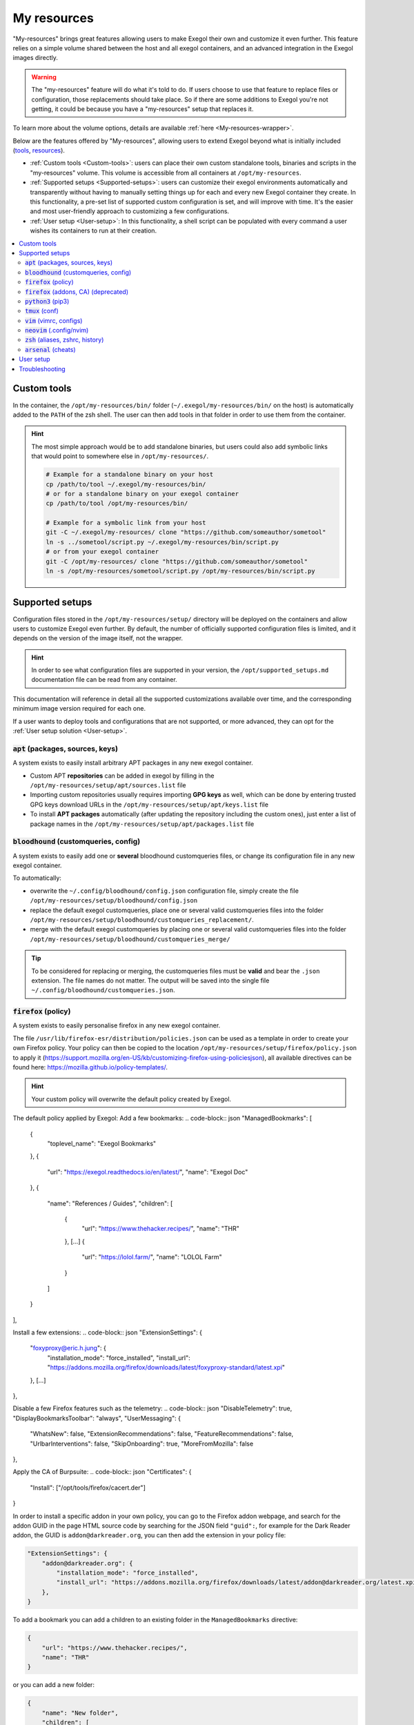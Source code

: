 ============
My resources
============

"My-resources" brings great features allowing users to make Exegol their own and customize it even further. This feature relies on a simple volume shared between the host and all exegol containers, and an advanced integration in the Exegol images directly.

.. warning::
    The "my-resources" feature will do what it's told to do. If users choose to use that feature to replace files or configuration, those replacements should take place. So if there are some additions to Exegol you're not getting, it could be because you have a "my-resources" setup that replaces it.

To learn more about the volume options, details are available :ref:`here <My-resources-wrapper>`.

Below are the features offered by "My-resources", allowing users to extend Exegol beyond what is initially included (`tools <todo>`_, `resources </exegol-resources/resources>`_).

..
    _TODO: add ref to images tools list

* :ref:`Custom tools <Custom-tools>`: users can place their own custom standalone tools, binaries and scripts in the "my-resources" volume. This volume is accessible from all containers at ``/opt/my-resources``.
* :ref:`Supported setups <Supported-setups>`: users can customize their exegol environments automatically and transparently without having to manually setting things up for each and every new Exegol container they create. In this functionality, a pre-set list of supported custom configuration is set, and will improve with time. It's the easier and most user-friendly approach to customizing a few configurations.
* :ref:`User setup <User-setup>`: In this functionality, a shell script can be populated with every command a user wishes its containers to run at their creation.

.. contents::
    :local:

.. _Custom-tools:

Custom tools
------------
.. seealso::
    Available from version ``3.0.0`` of any exegol image.

In the container, the ``/opt/my-resources/bin/`` folder (``~/.exegol/my-resources/bin/`` on the host) is automatically added to the ``PATH`` of the zsh shell. The user can then add tools in that folder in order to use them from the container.

.. hint::

   The most simple approach would be to add standalone binaries, but users could also add symbolic links that would point to somewhere else in ``/opt/my-resources/``.

   .. code-block:: bash

      # Example for a standalone binary on your host
      cp /path/to/tool ~/.exegol/my-resources/bin/
      # or for a standalone binary on your exegol container
      cp /path/to/tool /opt/my-resources/bin/

      # Example for a symbolic link from your host
      git -C ~/.exegol/my-resources/ clone "https://github.com/someauthor/sometool"
      ln -s ../sometool/script.py ~/.exegol/my-resources/bin/script.py
      # or from your exegol container
      git -C /opt/my-resources/ clone "https://github.com/someauthor/sometool"
      ln -s /opt/my-resources/sometool/script.py /opt/my-resources/bin/script.py


.. _Supported-setups:

Supported setups
----------------

Configuration files stored in the ``/opt/my-resources/setup/`` directory will be deployed on the containers and allow users to customize Exegol even further.
By default, the number of officially supported configuration files is limited, and it depends on the version of the image itself, not the wrapper.

.. hint::
    In order to see what configuration files are supported in your version, the ``/opt/supported_setups.md`` documentation file can be read from any container.

This documentation will reference in detail all the supported customizations available over time, and the corresponding minimum image version required for each one.

If a user wants to deploy tools and configurations that are not supported, or more advanced, they can opt for the :ref:`User setup solution <User-setup>`.

.. _custom_apt:

:code:`apt` (packages, sources, keys)
~~~~~~~~~~~~~~~~~~~~~~~~~~~~~~~~~~~~~
.. seealso::
    Available from version ``3.0.0`` of any exegol image.

A system exists to easily install arbitrary APT packages in any new exegol container.

* Custom APT **repositories** can be added in exegol by filling in the ``/opt/my-resources/setup/apt/sources.list`` file
* Importing custom repositories usually requires importing **GPG keys** as well, which can be done by entering trusted GPG keys download URLs in the ``/opt/my-resources/setup/apt/keys.list`` file
* To install **APT packages** automatically (after updating the repository including the custom ones), just enter a list of package names in the ``/opt/my-resources/setup/apt/packages.list`` file

:code:`bloodhound` (customqueries, config)
~~~~~~~~~~~~~~~~~~~~~~~~~~~~~~~~~~~~~~~~~~
.. seealso::
    Available from version ``3.1.0`` of the ``ad`` and ``full`` images.

A system exists to easily add one or **several** bloodhound customqueries files, or change its configuration file in any new exegol container.

To automatically:

* overwrite the ``~/.config/bloodhound/config.json`` configuration file, simply create the file ``/opt/my-resources/setup/bloodhound/config.json``
* replace the default exegol customqueries, place one or several valid customqueries files into the folder ``/opt/my-resources/setup/bloodhound/customqueries_replacement/``.
* merge with the default exegol customqueries by placing one or several valid customqueries files into the folder ``/opt/my-resources/setup/bloodhound/customqueries_merge/``

.. tip::
    To be considered for replacing or merging, the customqueries files must be **valid** and bear the ``.json`` extension. The file names do not matter.
    The output will be saved into the single file ``~/.config/bloodhound/customqueries.json``.

:code:`firefox` (policy)
~~~~~~~~~~~~~~~~~~~~~~~~~~~~
.. seealso::
    Available from version ``3.1.6`` of any exegol image.

A system exists to easily personalise firefox in any new exegol container.

The file ``/usr/lib/firefox-esr/distribution/policies.json`` can be used as a template in order to create your own Firefox policy. Your policy can then be copied to the location ``/opt/my-resources/setup/firefox/policy.json`` to apply it (https://support.mozilla.org/en-US/kb/customizing-firefox-using-policiesjson), all available directives can be found here: https://mozilla.github.io/policy-templates/.

.. hint::
    Your custom policy will overwrite the default policy created by Exegol.

The default policy applied by Exegol:
Add a few bookmarks:
.. code-block:: json
"ManagedBookmarks": [
      {
        "toplevel_name": "Exegol Bookmarks"
      },
      {
        "url": "https://exegol.readthedocs.io/en/latest/",
        "name": "Exegol Doc"
      },
      {
        "name": "References / Guides",
        "children": [
          {
            "url": "https://www.thehacker.recipes/",
            "name": "THR"
          },
          [...]
          {
            "url": "https://lolol.farm/",
            "name": "LOLOL Farm"
          }
        ]
      }
],

Install a few extensions:
.. code-block:: json
"ExtensionSettings": {
      "foxyproxy@eric.h.jung": {
        "installation_mode": "force_installed",
        "install_url": "https://addons.mozilla.org/firefox/downloads/latest/foxyproxy-standard/latest.xpi"
      },
      [...]
},

Disable a few Firefox features such as the telemetry:
.. code-block:: json
"DisableTelemetry": true,
"DisplayBookmarksToolbar": "always",
"UserMessaging": {
      "WhatsNew": false,
      "ExtensionRecommendations": false,
      "FeatureRecommendations": false,
      "UrlbarInterventions": false,
      "SkipOnboarding": true,
      "MoreFromMozilla": false
},

Apply the CA of Burpsuite:
.. code-block:: json
"Certificates": {
    "Install": ["/opt/tools/firefox/cacert.der"]
}

In order to install a specific addon in your own policy, you can go to the Firefox addon webpage, and search for the addon GUID in the page HTML source code by searching for the JSON field ``"guid":``, for example for the Dark Reader addon, the GUID is ``addon@darkreader.org``, you can then add the extension in your policy file:

.. code-block:: json

    "ExtensionSettings": {
        "addon@darkreader.org": {
            "installation_mode": "force_installed",
            "install_url": "https://addons.mozilla.org/firefox/downloads/latest/addon@darkreader.org/latest.xpi"
        },
    }

To add a bookmark you can add a children to an existing folder in the ``ManagedBookmarks`` directive:

.. code-block:: json

    {
        "url": "https://www.thehacker.recipes/",
        "name": "THR"
    }

or you can add a new folder:

.. code-block:: json

    {
        "name": "New folder",
        "children": [
            {
            "url": "https://regex101.com/",
            "name": "Regex101"
            }
        ]
    }

:code:`firefox` (addons, CA) (deprecated)
~~~~~~~~~~~~~~~~~~~~~~~~~~~~~~~~~~~~~~~~~
.. warning::
    This covers the previous method for personalizing Firefox; the current approach utilizes :ref:`policy <\`firefox\` (policy)>`.

.. seealso::
    Available from version ``3.0.2`` to ``3.1.5`` of any exegol image.

A system exists to easily install arbitrary firefox addons in any new exegol container.

The ``/opt/my-resources/setup/firefox/addons.txt`` file allows the user to list addons to install from online sources. It must be filled with their links in Mozilla's shop (for example https://addons.mozilla.org/fr/firefox/addon/foxyproxy-standard/ ).

The ``.xpi`` files in ``/opt/my-resources/setup/firefox/addons/`` folder will be installed as well.

.. seealso::
    Below, available from version ``3.2.0`` of any exegol image.

The ``.der`` files in ``/opt/my-resources/setup/firefox/CA/`` folder will be trusted .


:code:`python3` (pip3)
~~~~~~~~~~~~~~~~~~~~~~
.. seealso::
    Available from version ``3.0.0`` of any exegol image.

A system exists to easily install arbitrary PIP3 packages in any new exegol container.

The ``/opt/my-resources/setup/python3/requirements.txt`` file allows the user to list a set of packages to install with constraints just like a classic **requirements.txt** file.


:code:`tmux` (conf)
~~~~~~~~~~~~~~~~~~~
.. seealso::
    Available from version ``3.0.0`` of any exegol image.

Exegol supports overloading its **tmux** configuration to allow all users to use their personal configuration.

* To automatically overwrite the ``~/.tmux.conf`` configuration file, simply create the file ``/opt/my-resources/setup/tmux/tmux.conf``

.. tip::
    It is possible to install **plugins** with the APT customization system, details :ref:`here <custom_apt>`.


:code:`vim` (vimrc, configs)
~~~~~~~~~~~~~~~~~~~~~~~~~~~~
.. seealso::
    Available from version ``3.0.0`` of any exegol image.

Exegol supports overwriting its **vim** configuration to allow all users to use their personal configuration.

* To automatically overwrite the ``~/.vimrc`` configuration file, simply create the file ``/opt/my-resources/setup/vim/vimrc``
* vim configuration folders are also automatically synchronized:
    * ``/opt/my-resources/setup/vim/autoload/*`` --> ``~/.vim/autoload/``
    * ``/opt/my-resources/setup/vim/backup/*`` --> ``~/.vim/backup/``
    * ``/opt/my-resources/setup/vim/colors/*`` --> ``~/.vim/colors/``
    * ``/opt/my-resources/setup/vim/plugged/*`` --> ``~/.vim/plugged/``
    * ``/opt/my-resources/setup/vim/bundle/*`` --> ``~/.vim/bundle/``

.. tip::
    It is possible to install **plugins** with :ref:`the APT customization system <custom_apt>`.

:code:`neovim` (.config/nvim)
~~~~~~~~~~~~~~~~~~~~~~~~~~~~~
.. seealso::
    Will be available from version ``3.1.2`` of any exegol image.

Exegol supports overwriting its **neovim** configuration to allow all users to use their personal configuration.

* To automatically overwrite the ``~/.config/nvim/`` configuration, copy your config in  ``/opt/my-resources/setup/nvim/``

.. tip::
    It is possible to install **plugins dependencies** with :ref:`the APT customization system <custom_apt>`.

:code:`zsh` (aliases, zshrc, history)
~~~~~~~~~~~~~~~~~~~~~~~~~~~~~~~~~~~~~
.. seealso::
    Available from version ``3.0.0`` of any exegol image.

To not change the configuration for the proper functioning of exegol but allow the user to add aliases and custom commands to zshrc,
additional configuration files will be automatically loaded by zsh to take into account the customization of the user .

* **aliases**: any custom alias can be defined in the ``/opt/my-resources/setup/zsh/aliases`` file. This file is automatically loaded by zsh.
* **zshrc**: it is possible to add commands at the end of the zshrc routine in ``/opt/my-resources/setup/zsh/zshrc`` file.
* **history**: it is possible to automatically add history commands at the end of ``~/.zsh_history`` from the file ``/opt/my-resources/setup/zsh/history``.

.. tip::
    It is possible to install **plugins** with the APT customization system, details :ref:`here <custom_apt>`.

:code:`arsenal` (cheats)
~~~~~~~~~~~~~~~~~~~~~~~~
.. seealso::
    Available from version ``3.1.5`` of any exegol image.

Exegol supports adding a custom cheatsheets file (rst or md file) for Arsenal (https://github.com/Orange-Cyberdefense/arsenal) by moving them in the folder ``/opt/my-resources/setup/arsenal-cheats/``.

.. tip::
    You can create a structure with folders if you want some organization

.. _User-setup:

User setup
----------
.. seealso::
    Available from version ``3.0.0`` of any exegol image.

The ``/opt/my-resources/setup/load_user_setup.sh`` script is executed on the first startup of each new container that has the "my-resources" feature enabled. Arbitrary code can be added in this file, in order to customize Exegol (dependency installation, configuration file copy, etc).

.. warning::
    It is strongly advised **not** to overwrite the configuration files provided by exegol (e.g. ``/root/.zshrc``, ``/opt/.exegol_aliases``, ...), official updates will not be applied otherwise.

Troubleshooting
---------------

In case of problem, the customization system logs all actions in the ``/var/log/exegol/load_setups.log`` file.

If the whole installation went smoothly the log file will be compressed by gunzip and will have the name ``/var/log/exegol/load_setups.log.gz``

.. tip::
    Logs in ``.gz`` format can be viewed directly **without unpacking** them with the ``zcat``, ``zgrep``, ``zdiff`` or ``zmore`` command!
